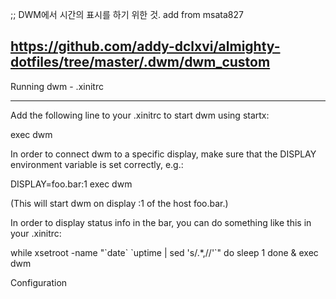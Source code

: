 
;; DWM에서 시간의 표시를 하기 위한 것. add from msata827
** https://github.com/addy-dclxvi/almighty-dotfiles/tree/master/.dwm/dwm_custom
Running dwm - .xinitrc
-----------
Add the following line to your .xinitrc to start dwm using startx:

    exec dwm

In order to connect dwm to a specific display, make sure that
the DISPLAY environment variable is set correctly, e.g.:

    DISPLAY=foo.bar:1 exec dwm

(This will start dwm on display :1 of the host foo.bar.)

In order to display status info in the bar, you can do something
like this in your .xinitrc:

    while xsetroot -name "`date` `uptime | sed 's/.*,//'`"
    do
    	sleep 1
    done &
    exec dwm


Configuration

